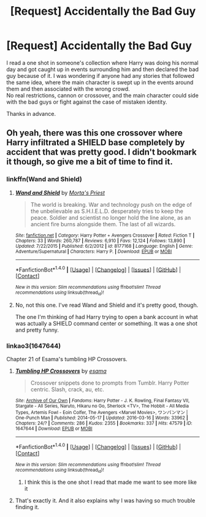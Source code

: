 #+TITLE: [Request] Accidentally the Bad Guy

* [Request] Accidentally the Bad Guy
:PROPERTIES:
:Author: Amnistar
:Score: 10
:DateUnix: 1484152076.0
:DateShort: 2017-Jan-11
:FlairText: Request
:END:
I read a one shot in someone's collection where Harry was doing his normal day and got caught up in events surrounding him and then declared the bad guy because of it. I was wondering if anyone had any stories that followed the same idea, where the main character is swept up in the events around them and then associated with the wrong crowd.\\
No real restrictions, cannon or crossover, and the main character could side with the bad guys or fight against the case of mistaken identity.

Thanks in advance.


** Oh yeah, there was this one crossover where Harry infiltrated a SHIELD base completely by accident that was pretty good. I didn't bookmark it though, so give me a bit of time to find it.
:PROPERTIES:
:Author: Trtlepowah
:Score: 3
:DateUnix: 1484157334.0
:DateShort: 2017-Jan-11
:END:

*** linkffn(Wand and Shield)
:PROPERTIES:
:Author: WizardBrownbeard
:Score: 1
:DateUnix: 1484192451.0
:DateShort: 2017-Jan-12
:END:

**** [[http://www.fanfiction.net/s/8177168/1/][*/Wand and Shield/*]] by [[https://www.fanfiction.net/u/2690239/Morta-s-Priest][/Morta's Priest/]]

#+begin_quote
  The world is breaking. War and technology push on the edge of the unbelievable as S.H.I.E.L.D. desperately tries to keep the peace. Soldier and scientist no longer hold the line alone, as an ancient fire burns alongside them. The last of all wizards.
#+end_quote

^{/Site/: [[http://www.fanfiction.net/][fanfiction.net]] *|* /Category/: Harry Potter + Avengers Crossover *|* /Rated/: Fiction T *|* /Chapters/: 33 *|* /Words/: 260,787 *|* /Reviews/: 6,910 *|* /Favs/: 12,124 *|* /Follows/: 13,890 *|* /Updated/: 7/22/2015 *|* /Published/: 6/2/2012 *|* /id/: 8177168 *|* /Language/: English *|* /Genre/: Adventure/Supernatural *|* /Characters/: Harry P. *|* /Download/: [[http://www.ff2ebook.com/old/ffn-bot/index.php?id=8177168&source=ff&filetype=epub][EPUB]] or [[http://www.ff2ebook.com/old/ffn-bot/index.php?id=8177168&source=ff&filetype=mobi][MOBI]]}

--------------

*FanfictionBot*^{1.4.0} *|* [[[https://github.com/tusing/reddit-ffn-bot/wiki/Usage][Usage]]] | [[[https://github.com/tusing/reddit-ffn-bot/wiki/Changelog][Changelog]]] | [[[https://github.com/tusing/reddit-ffn-bot/issues/][Issues]]] | [[[https://github.com/tusing/reddit-ffn-bot/][GitHub]]] | [[[https://www.reddit.com/message/compose?to=tusing][Contact]]]

^{/New in this version: Slim recommendations using/ ffnbot!slim! /Thread recommendations using/ linksub(thread_id)!}
:PROPERTIES:
:Author: FanfictionBot
:Score: 1
:DateUnix: 1484192465.0
:DateShort: 2017-Jan-12
:END:


**** No, not this one. I've read Wand and Shield and it's pretty good, though.

The one I'm thinking of had Harry trying to open a bank account in what was actually a SHIELD command center or something. It was a one shot and pretty funny.
:PROPERTIES:
:Author: Trtlepowah
:Score: 1
:DateUnix: 1484193518.0
:DateShort: 2017-Jan-12
:END:


*** linkao3(1647644)

Chapter 21 of Esama's tumbling HP Crossovers.
:PROPERTIES:
:Author: AltimaNZ
:Score: 1
:DateUnix: 1484195690.0
:DateShort: 2017-Jan-12
:END:

**** [[http://archiveofourown.org/works/1647644][*/Tumbling HP Crossovers/*]] by [[http://www.archiveofourown.org/users/esama/pseuds/esama][/esama/]]

#+begin_quote
  Crossover snippets done to prompts from Tumblr. Harry Potter centric. Slash, crack, au, etc.
#+end_quote

^{/Site/: [[http://www.archiveofourown.org/][Archive of Our Own]] *|* /Fandoms/: Harry Potter - J. K. Rowling, Final Fantasy VII, Stargate - All Series, Naruto, Hikaru no Go, Sherlock <TV>, The Hobbit - All Media Types, Artemis Fowl - Eoin Colfer, The Avengers <Marvel Movies>, ワンパンマン | One-Punch Man *|* /Published/: 2014-05-17 *|* /Updated/: 2016-03-16 *|* /Words/: 33962 *|* /Chapters/: 24/? *|* /Comments/: 286 *|* /Kudos/: 2355 *|* /Bookmarks/: 337 *|* /Hits/: 47579 *|* /ID/: 1647644 *|* /Download/: [[http://archiveofourown.org/downloads/es/esama/1647644/Tumbling%20HP%20Crossovers.epub?updated_at=1458214164][EPUB]] or [[http://archiveofourown.org/downloads/es/esama/1647644/Tumbling%20HP%20Crossovers.mobi?updated_at=1458214164][MOBI]]}

--------------

*FanfictionBot*^{1.4.0} *|* [[[https://github.com/tusing/reddit-ffn-bot/wiki/Usage][Usage]]] | [[[https://github.com/tusing/reddit-ffn-bot/wiki/Changelog][Changelog]]] | [[[https://github.com/tusing/reddit-ffn-bot/issues/][Issues]]] | [[[https://github.com/tusing/reddit-ffn-bot/][GitHub]]] | [[[https://www.reddit.com/message/compose?to=tusing][Contact]]]

^{/New in this version: Slim recommendations using/ ffnbot!slim! /Thread recommendations using/ linksub(thread_id)!}
:PROPERTIES:
:Author: FanfictionBot
:Score: 1
:DateUnix: 1484195712.0
:DateShort: 2017-Jan-12
:END:

***** I think this is the one shot I read that made me want to see more like it
:PROPERTIES:
:Author: Amnistar
:Score: 1
:DateUnix: 1484196337.0
:DateShort: 2017-Jan-12
:END:


**** That's exactly it. And it also explains why I was having so much trouble finding it.
:PROPERTIES:
:Author: Trtlepowah
:Score: 1
:DateUnix: 1484197450.0
:DateShort: 2017-Jan-12
:END:

